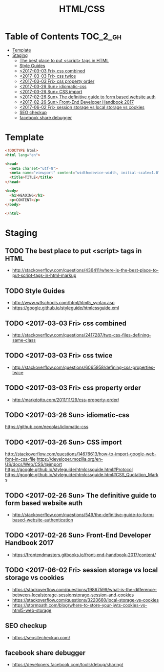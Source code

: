 #+TITLE: HTML/CSS

* Table of Contents :TOC_2_gh:
- [[#template][Template]]
- [[#staging][Staging]]
  - [[#the-best-place-to-put-script-tags-in-html][The best place to put <script> tags in HTML]]
  - [[#style-guides][Style Guides]]
  - [[#2017-03-03-fri-css-combined][<2017-03-03 Fri> css combined]]
  - [[#2017-03-03-fri-css-twice][<2017-03-03 Fri> css twice]]
  - [[#2017-03-03-fri-css-property-order][<2017-03-03 Fri> css property order]]
  - [[#2017-03-26-sun-idiomatic-css][<2017-03-26 Sun> idiomatic-css]]
  - [[#2017-03-26-sun-css-import][<2017-03-26 Sun> CSS import]]
  - [[#2017-02-26-sun-the-definitive-guide-to-form-based-website-auth][<2017-02-26 Sun> The definitive guide to form based website auth]]
  - [[#2017-02-26-sun-front-end-developer-handbook-2017][<2017-02-26 Sun> Front-End Developer Handbook 2017]]
  - [[#2017-06-02-fri-session-storage-vs-local-storage-vs-cookies][<2017-06-02 Fri> session storage vs local storage vs cookies]]
  - [[#seo-checkup][SEO checkup]]
  - [[#facebook-share-debugger][facebook share debugger]]

* Template
#+BEGIN_SRC html
  <!DOCTYPE html>
  <html lang="en">

  <head>
    <meta charset="utf-8">
    <meta name="viewport" content="width=device-width, initial-scale=1.0">
    <title>TITLE</title>
  </head>

  <body>
    <h1>HEADING</h1>
    <p>CONTENT</p>
  </body>

  </html>
#+END_SRC

* Staging
** TODO The best place to put <script> tags in HTML
- http://stackoverflow.com/questions/436411/where-is-the-best-place-to-put-script-tags-in-html-markup

** TODO Style Guides
- http://www.w3schools.com/html/html5_syntax.asp
- https://google.github.io/styleguide/htmlcssguide.xml

** TODO <2017-03-03 Fri> css combined
- http://stackoverflow.com/questions/2417287/two-css-files-defining-same-class

** TODO <2017-03-03 Fri> css twice
- http://stackoverflow.com/questions/6065958/defining-css-properties-twice

** TODO <2017-03-03 Fri> css property order
- http://markdotto.com/2011/11/29/css-property-order/

** TODO <2017-03-26 Sun> idiomatic-css
https://github.com/necolas/idiomatic-css

** TODO <2017-03-26 Sun> CSS import
http://stackoverflow.com/questions/14676613/how-to-import-google-web-font-in-css-file
https://developer.mozilla.org/en-US/docs/Web/CSS/@import
https://google.github.io/styleguide/htmlcssguide.html#Protocol
https://google.github.io/styleguide/htmlcssguide.html#CSS_Quotation_Marks
** TODO <2017-02-26 Sun> The definitive guide to form based website auth
- http://stackoverflow.com/questions/549/the-definitive-guide-to-form-based-website-authentication

** TODO <2017-02-26 Sun> Front-End Developer Handbook 2017
- https://frontendmasters.gitbooks.io/front-end-handbook-2017/content/

** TODO <2017-06-02 Fri> session storage vs local storage vs cookies
- https://stackoverflow.com/questions/19867599/what-is-the-difference-between-localstorage-sessionstorage-session-and-cookies
- https://stackoverflow.com/questions/3220660/local-storage-vs-cookies
- https://stormpath.com/blog/where-to-store-your-jwts-cookies-vs-html5-web-storage

** SEO checkup
- https://seositecheckup.com/

** facebook share debugger
- https://developers.facebook.com/tools/debug/sharing/
